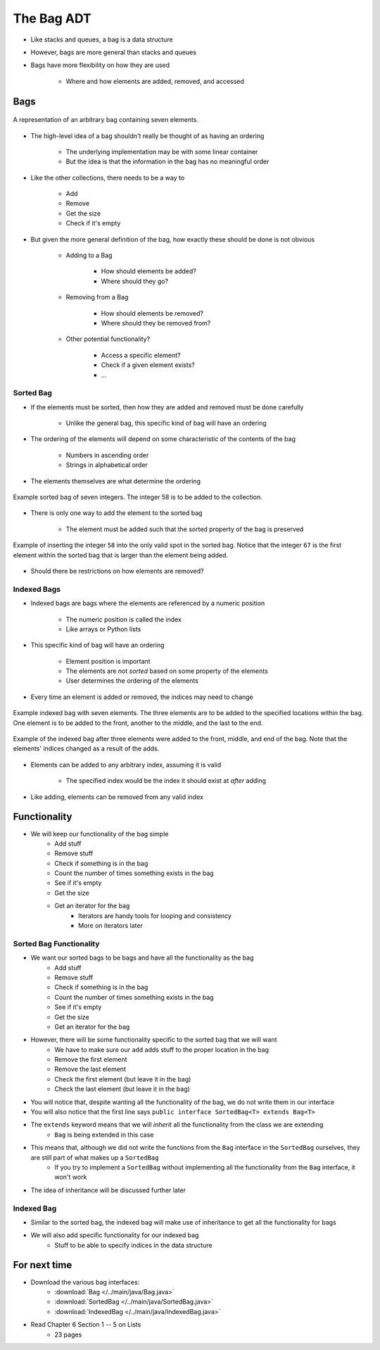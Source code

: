 ***********
The Bag ADT
***********

* Like stacks and queues, a bag is a data structure
* However, bags are more general than stacks and queues

* Bags have more flexibility on how they are used

    * Where and how elements are added, removed, and accessed



Bags
====

.. figure:: bag_general1.png
    :width: 500 px
    :align: center

    A representation of an arbitrary bag containing seven elements.


* The high-level idea of a bag shouldn't really be thought of as having an ordering

    * The underlying implementation may be with some linear container
    * But the idea is that the information in the bag has no meaningful order


* Like the other collections, there needs to be a way to

    * Add
    * Remove
    * Get the size
    * Check if it's empty


* But given the more general definition of the bag, how exactly these should be done is not obvious

    * Adding to a Bag

        * How should elements be added?
        * Where should they go?


    * Removing from a Bag

        * How should elements be removed?
        * Where should they be removed from?


    * Other potential functionality?

        * Access a specific element?
        * Check if a given element exists?
        * ...


Sorted Bag
----------

* If the elements must be sorted, then how they are added and removed must be done carefully

    * Unlike the general bag, this specific kind of bag will have an ordering


* The ordering of the elements will depend on some characteristic of the contents of the bag

    * Numbers in ascending order
    * Strings in alphabetical order


* The elements themselves are what determine the ordering

.. figure:: bag_sorted_bag0.png
    :width: 500 px
    :align: center

    Example sorted bag of seven integers. The integer 58 is to be added to the collection.


* There is only one way to add the element to the sorted bag

    * The element must be added such that the sorted property of the bag is preserved


.. figure:: bag_sorted_bag1.png
    :width: 500 px
    :align: center

    Example of inserting the integer ``58`` into the only valid spot in the sorted bag. Notice that the integer ``67``
    is the first element within the sorted bag that is larger than the element being added.


* Should there be restrictions on how elements are removed?



Indexed Bags
------------

* Indexed bags are bags where the elements are referenced by a numeric position

    * The numeric position is called the index
    * Like arrays or Python lists


* This specific kind of bag will have an ordering

    * Element position is important
    * The elements are not *sorted* based on some property of the elements
    * User determines the ordering of the elements


* Every time an element is added or removed, the indices may need to change


.. figure:: bag_indexed_bag0.png
    :width: 500 px
    :align: center

    Example indexed bag with seven elements. The three elements are to be added to the specified locations within the
    bag. One element is to be added to the front, another to the middle, and the last to the end.


.. figure:: bag_indexed_bag1.png
    :width: 500 px
    :align: center

    Example of the indexed bag after three elements were added to the front, middle, and end of the bag. Note that the
    elements' indices changed as a result of the adds.


* Elements can be added to any arbitrary index, assuming it is valid

    * The specified index would be the index it should exist at *after* adding


* Like adding, elements can be removed from any valid index



Functionality
=============

* We will keep our functionality of the bag simple
    * Add stuff
    * Remove stuff
    * Check if something is in the bag
    * Count the number of times something exists in the bag
    * See if it's empty
    * Get the size
    * Get an iterator for the bag
        * Iterators are handy tools for looping and consistency
        * More on iterators later


.. code-block:: java
    :linenos:

    import java.util.Iterator;

    public interface Bag<T> {

        void add(T element);

        T remove(T element);

        boolean contains(T target);

        int getCount(T target);

        boolean isEmpty();

        int size();

        Iterator<T> iterator();
    }


Sorted Bag Functionality
------------------------

* We want our sorted bags to be bags and have all the functionality as the bag
    * Add stuff
    * Remove stuff
    * Check if something is in the bag
    * Count the number of times something exists in the bag
    * See if it's empty
    * Get the size
    * Get an iterator for the bag

* However, there will be some functionality specific to the sorted bag that we will want
    * We have to make sure our ``add`` adds stuff to the proper location in the bag
    * Remove the first element
    * Remove the last element
    * Check the first element (but leave it in the bag)
    * Check the last element (but leave it in the bag)


.. code-block:: java
    :linenos:
    :emphasize-lines: 1

    public interface SortedBag<T> extends Bag<T> {

        // Special add to keep proper order
        void add(T element);

        T removeFirst();

        T removeLast();

        T first();

        T last();
    }

* You will notice that, despite wanting all the functionality of the bag, we do not write them in our interface
* You will also notice that the first line says ``public interface SortedBag<T> extends Bag<T>``

* The ``extends`` keyword means that we will *inherit* all the functionality from the class we are extending
    * ``Bag`` is being extended in this case

* This means that, although we did not write the functions from the ``Bag`` interface in the ``SortedBag`` ourselves, they are still part of what makes up a ``SortedBag``
    * If you try to implement a ``SortedBag`` without implementing all the functionality from the ``Bag`` interface, it won't work

* The idea of inheritance will be discussed further later


Indexed Bag
-----------

* Similar to the sorted bag, the indexed bag will make use of inheritance to get all the functionality for bags
* We will also add specific functionality for our indexed bag
    * Stuff to be able to specify indices in the data structure

.. code-block:: java
    :linenos:

    public interface IndexedBag<T> extends Bag<T> {

        void add(T element);

        void add(int index, T element);

        void set(int index, T element);

        T get(int index);

        // Mind the difference in function signature
        // from the inherited remove
        T remove(int index);

        int indexOf(T element);
    }


For next time
=============

* Download the various bag interfaces:
    * :download:`Bag </../main/java/Bag.java>`
    * :download:`SortedBag </../main/java/SortedBag.java>`
    * :download:`IndexedBag </../main/java/IndexedBag.java>`

* Read Chapter 6 Section 1 -- 5 on Lists
    * 23 pages
